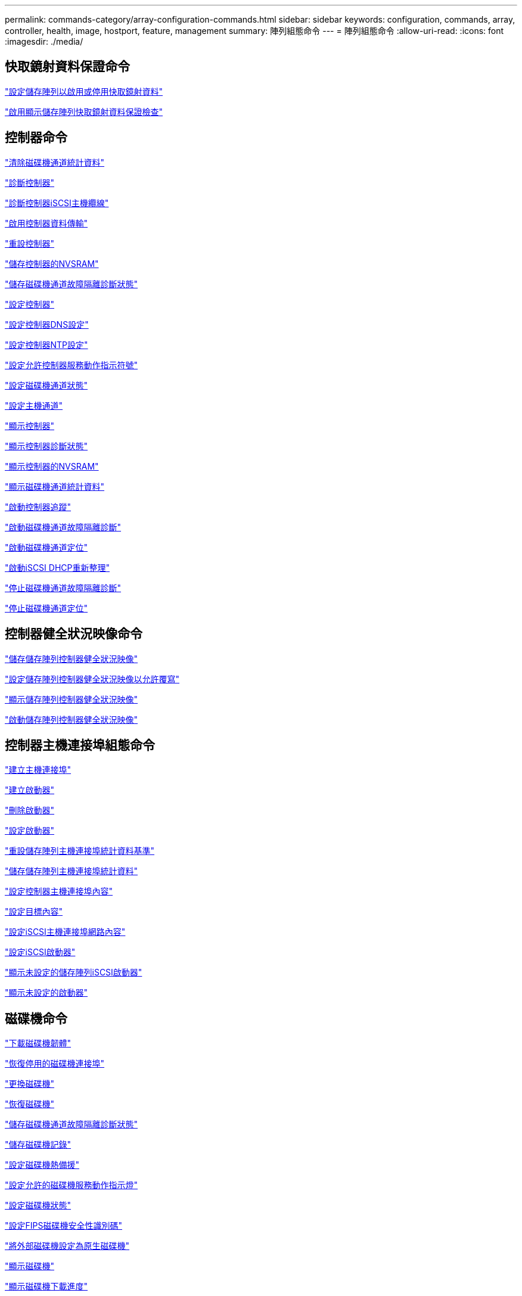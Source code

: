 ---
permalink: commands-category/array-configuration-commands.html 
sidebar: sidebar 
keywords: configuration, commands, array, controller, health, image, hostport, feature, management 
summary: 陣列組態命令 
---
= 陣列組態命令
:allow-uri-read: 
:icons: font
:imagesdir: ./media/




== 快取鏡射資料保證命令

link:../commands-a-z/set-storagearray-cachemirrordataassurancecheckenable.html["設定儲存陣列以啟用或停用快取鏡射資料"]

link:../commands-a-z/show-storagearray-cachemirrordataassurancecheckenable.html["啟用顯示儲存陣列快取鏡射資料保證檢查"]



== 控制器命令

link:../commands-a-z/clear-alldrivechannels-stats.html["清除磁碟機通道統計資料"]

link:../commands-a-z/diagnose-controller.html["診斷控制器"]

link:../commands-a-z/diagnose-controller-iscsihostport.html["診斷控制器iSCSI主機纜線"]

link:../commands-a-z/enable-controller-datatransfer.html["啟用控制器資料傳輸"]

link:../commands-a-z/reset-controller.html["重設控制器"]

link:../commands-a-z/save-controller-nvsram-file.html["儲存控制器的NVSRAM"]

link:../commands-a-z/save-drivechannel-faultdiagnostics-file.html["儲存磁碟機通道故障隔離診斷狀態"]

link:../commands-a-z/set-controller.html["設定控制器"]

link:../commands-a-z/set-controller-dnsservers.html["設定控制器DNS設定"]

link:../commands-a-z/set-controller-ntpservers.html["設定控制器NTP設定"]

link:../commands-a-z/set-controller-service-action-allowed-indicator.html["設定允許控制器服務動作指示符號"]

link:../commands-a-z/set-drivechannel.html["設定磁碟機通道狀態"]

link:../commands-a-z/set-hostchannel.html["設定主機通道"]

link:../commands-a-z/show-controller.html["顯示控制器"]

link:../commands-a-z/show-controller-diagnostic-status.html["顯示控制器診斷狀態"]

link:../commands-a-z/show-controller-nvsram.html["顯示控制器的NVSRAM"]

link:../commands-a-z/show-drivechannel-stats.html["顯示磁碟機通道統計資料"]

link:../commands-a-z/start-controller.html["啟動控制器追蹤"]

link:../commands-a-z/start-drivechannel-faultdiagnostics.html["啟動磁碟機通道故障隔離診斷"]

link:../commands-a-z/start-drivechannel-locate.html["啟動磁碟機通道定位"]

link:../commands-a-z/start-controller-iscsihostport-dhcprefresh.html["啟動iSCSI DHCP重新整理"]

link:../commands-a-z/stop-drivechannel-faultdiagnostics.html["停止磁碟機通道故障隔離診斷"]

link:../commands-a-z/stop-drivechannel-locate.html["停止磁碟機通道定位"]



== 控制器健全狀況映像命令

link:../commands-a-z/save-storagearray-controllerhealthimage.html["儲存儲存陣列控制器健全狀況映像"]

link:../commands-a-z/set-storagearray-controllerhealthimageallowoverwrite.html["設定儲存陣列控制器健全狀況映像以允許覆寫"]

link:../commands-a-z/show-storagearray-controllerhealthimage.html["顯示儲存陣列控制器健全狀況映像"]

link:../commands-a-z/start-storagearray-controllerhealthimage-controller.html["啟動儲存陣列控制器健全狀況映像"]



== 控制器主機連接埠組態命令

link:../commands-a-z/create-hostport.html["建立主機連接埠"]

link:../commands-a-z/create-initiator.html["建立啟動器"]

link:../commands-a-z/delete-initiator.html["刪除啟動器"]

link:../commands-a-z/set-initiator.html["設定啟動器"]

link:../commands-a-z/reset-storagearray-hostportstatisticsbaseline.html["重設儲存陣列主機連接埠統計資料基準"]

link:../commands-a-z/save-storagearray-hostportstatistics.html["儲存儲存陣列主機連接埠統計資料"]

link:../commands-a-z/set-controller-hostport.html["設定控制器主機連接埠內容"]

link:../commands-a-z/set-target.html["設定目標內容"]

link:../commands-a-z/set-controller-iscsihostport.html["設定iSCSI主機連接埠網路內容"]

link:../commands-a-z/set-iscsiinitiator.html["設定iSCSI啟動器"]

link:../commands-a-z/show-storagearray-unconfigurediscsiinitiators.html["顯示未設定的儲存陣列iSCSI啟動器"]

link:../commands-a-z/show-storagearray-unconfiguredinitiators.html["顯示未設定的啟動器"]



== 磁碟機命令

link:../commands-a-z/download-drive-firmware.html["下載磁碟機韌體"]

link:../commands-a-z/recover-disabled-driveports.html["恢復停用的磁碟機連接埠"]

link:../commands-a-z/replace-drive-replacementdrive.html["更換磁碟機"]

link:../commands-a-z/revive-drive.html["恢復磁碟機"]

link:../commands-a-z/save-drivechannel-faultdiagnostics-file.html["儲存磁碟機通道故障隔離診斷狀態"]

link:../commands-a-z/save-alldrives-logfile.html["儲存磁碟機記錄"]

link:../commands-a-z/set-drive-hotspare.html["設定磁碟機熱備援"]

link:../commands-a-z/set-drive-serviceallowedindicator.html["設定允許的磁碟機服務動作指示燈"]

link:../commands-a-z/set-drive-operationalstate.html["設定磁碟機狀態"]

link:../commands-a-z/set-drive-securityid.html["設定FIPS磁碟機安全性識別碼"]

link:../commands-a-z/set-drive-nativestate.html["將外部磁碟機設定為原生磁碟機"]

link:../commands-a-z/show-alldrives.html["顯示磁碟機"]

link:../commands-a-z/show-alldrives-downloadprogress.html["顯示磁碟機下載進度"]

link:../commands-a-z/show-alldrives-performancestats.html["顯示磁碟機效能統計資料"]

link:../commands-a-z/show-replaceabledrives.html["顯示可更換的磁碟機"]

link:../commands-a-z/start-drivechannel-faultdiagnostics.html["啟動磁碟機通道故障隔離診斷"]

link:../commands-a-z/start-drive-initialize.html["啟動磁碟機初始化"]

link:../commands-a-z/start-drive-locate.html["啟動磁碟機定位"]

link:../commands-a-z/start-drive-reconstruct.html["開始磁碟機重建"]

link:../commands-a-z/start-secureerase-drive.html["開始安全磁碟機清除"]

link:../commands-a-z/stop-drivechannel-faultdiagnostics.html["停止磁碟機通道故障隔離診斷"]

link:../commands-a-z/stop-drive-locate.html["停止磁碟機定位"]



== 功能管理命令

link:../commands-a-z/disable-storagearray.html["停用儲存陣列功能"]

link:../commands-a-z/enable-storagearray-feature-file.html["啟用儲存陣列功能"]

link:../commands-a-z/set-storagearray-autoloadbalancingenable.html["設定儲存陣列以啟用或停用自動負載平衡..."]

link:../commands-a-z/show-storagearray.html["顯示儲存陣列"]



== 輸入輸出控制器（IOC）傾印命令

link:../commands-a-z/save-ioclog.html["儲存輸入輸出控制器（IOC）傾印"]

link:../commands-a-z/start-ioclog.html["啟動輸入輸出控制器（IOC）傾印"]



== 磁碟機（MBD）命令行為不正常

link:../commands-a-z/replace-drive-replacementdrive.html["更換磁碟機"]

link:../commands-a-z/reset-drive.html["重設磁碟機"]

link:../commands-a-z/set-drive-operationalstate.html["設定磁碟機狀態"]

link:../commands-a-z/stop-drive-replace.html["停止更換磁碟機"]



== 卸載資料傳輸（ODX）命令

link:../commands-a-z/set-storagearray-odxenabled.html["啟用或停用ODX"]

link:../commands-a-z/set-storagearray-vaaienabled.html["啟用或停用VAAI"]

link:../commands-a-z/show-storagearray-odxsetting.html["顯示儲存陣列ODX設定"]



== 儲存庫Volume分析命令

link:../commands-a-z/check-repositoryconsistency.html["檢查儲存庫一致性"]



== 工作階段命令

link:../commands-a-z/set-session-erroraction.html["設定工作階段"]



== 儲存陣列命令

link:../commands-a-z/activate-storagearray-firmware.html["啟動儲存陣列韌體"]

link:../commands-a-z/add-certificate-from-array.html["從陣列新增憑證"]

link:../commands-a-z/add-certificate-from-file.html["從檔案新增憑證"]

link:../commands-a-z/autoconfigure-storagearray.html["自動設定儲存陣列"]

link:../commands-a-z/autoconfigure-storagearray-hotspares.html["自動設定儲存陣列熱備援磁碟機"]

link:../commands-a-z/clear-storagearray-configuration.html["清除儲存陣列組態"]

link:../commands-a-z/clear-storagearray-eventlog.html["清除儲存陣列事件記錄"]

link:../commands-a-z/clear-storagearray-firmwarependingarea.html["清除儲存陣列韌體擱置區域"]

link:../commands-a-z/clear-storagearray-recoverymode.html["清除儲存陣列恢復模式"]

link:../commands-a-z/create-storagearray-securitykey.html["建立儲存陣列安全金鑰"]

link:../commands-a-z/delete-certificates.html["刪除憑證"]

link:../commands-a-z/disable-storagearray-externalkeymanagement-file.html["停用外部安全金鑰管理"]

link:../commands-a-z/disable-storagearray.html["停用儲存陣列功能"]

link:../commands-a-z/download-storagearray-drivefirmware-file.html["下載儲存陣列磁碟機韌體"]

link:../commands-a-z/download-storagearray-firmware.html["下載儲存陣列韌體/NVSRAM"]

link:../commands-a-z/download-storagearray-nvsram.html["下載儲存陣列的NVSRAM"]

link:../commands-a-z/enable-storagearray-externalkeymanagement-file.html["啟用外部安全金鑰管理"]

link:../commands-a-z/set-storagearray-hostconnectivityreporting.html["啟用或停用主機連線報告"]

link:../commands-a-z/enable-storagearray-feature-file.html["啟用儲存陣列功能"]

link:../commands-a-z/export-storagearray-securitykey.html["匯出儲存陣列安全金鑰"]

link:../commands-a-z/import-storagearray-securitykey-file.html["匯入儲存陣列安全金鑰"]

link:../commands-a-z/load-storagearray-dbmdatabase.html["載入儲存陣列DBM資料庫"]

link:../commands-a-z/recreate-storagearray-securitykey.html["重新建立外部安全金鑰"]

link:../commands-a-z/reset-storagearray-diagnosticdata.html["重設儲存陣列診斷資料"]

link:../commands-a-z/reset-storagearray-ibstatsbaseline.html["重設儲存陣列InfiniBand統計資料基準"]

link:../commands-a-z/reset-storagearray-iscsistatsbaseline.html["重設儲存陣列iSCSI基準"]

link:../commands-a-z/reset-storagearray-rlsbaseline.html["重設儲存陣列RLS基準"]

link:../commands-a-z/reset-storagearray-sasphybaseline.html["重設儲存陣列SAS實體層基準"]

link:../commands-a-z/reset-storagearray-socbaseline.html["重設儲存陣列SOC基準"]

link:../commands-a-z/reset-storagearray-volumedistribution.html["重設儲存陣列磁碟區發佈"]

link:../commands-a-z/save-storagearray-configuration.html["儲存儲存陣列組態"]

link:../commands-a-z/save-storagearray-dbmdatabase.html["儲存儲存陣列DBM資料庫"]

link:../commands-a-z/save-storagearray-dbmvalidatorinfo.html["儲存儲存陣列DBM驗證程式資訊檔案"]

link:../commands-a-z/save-storage-array-diagnostic-data.html["儲存儲存陣列診斷資料"]

link:../commands-a-z/save-storagearray-warningevents.html["儲存儲存陣列事件"]

link:../commands-a-z/save-storagearray-firmwareinventory.html["儲存儲存陣列韌體庫存"]

link:../commands-a-z/save-storagearray-ibstats.html["儲存儲存陣列InfiniBand統計資料"]

link:../commands-a-z/save-storagearray-iscsistatistics.html["儲存儲存陣列iSCSI統計資料"]

link:../commands-a-z/save-storagearray-performancestats.html["儲存儲存陣列效能統計資料"]

link:../commands-a-z/save-storagearray-rlscounts.html["儲存儲存陣列RLS計數"]

link:../commands-a-z/save-storagearray-sasphycounts.html["儲存陣列SAS實體層數"]

link:../commands-a-z/save-storagearray-soccounts.html["儲存儲存陣列SOC數量"]

link:../commands-a-z/save-storagearray-statecapture.html["儲存陣列狀態擷取"]

link:../commands-a-z/save-storagearray-supportdata.html["儲存儲存陣列支援資料"]

link:../commands-a-z/set-storagearray.html["設定儲存陣列"]

link:../commands-a-z/set-storagearray-icmppingresponse.html["設定儲存陣列ICMP回應"]

link:../commands-a-z/set-storagearray-isnsipv4configurationmethod.html["設定儲存陣列iSNS伺服器的IPv4位址"]

link:../commands-a-z/set-storagearray-isnsipv6address.html["設定儲存陣列iSNS伺服器IPv6位址"]

link:../commands-a-z/set-storagearray-isnslisteningport.html["設定儲存陣列iSNS伺服器接聽連接埠"]

link:../commands-a-z/set-storagearray-isnsserverrefresh.html["設定儲存陣列iSNS伺服器重新整理"]

link:../commands-a-z/set-storagearray-learncycledate-controller.html["設定儲存陣列學習週期"]

link:../commands-a-z/set-storagearray-pqvalidateonreconstruct.html["在重建時設定儲存陣列PQ驗證"]

link:../commands-a-z/set-storagearray-redundancymode.html["設定儲存陣列備援模式"]

link:../commands-a-z/set-storagearray-resourceprovisionedvolumes.html["設定儲存陣列資源已配置的Volume"]

link:../commands-a-z/set-storagearray-securitykey.html["設定儲存陣列安全金鑰"]

link:../commands-a-z/set-storagearray-time.html["設定儲存陣列時間"]

link:../commands-a-z/set-storagearray-traypositions.html["設定儲存陣列匣位置"]

link:../commands-a-z/set-storagearray-unnameddiscoverysession.html["設定未命名的儲存陣列探索工作階段"]

link:../commands-a-z/show-certificates.html["顯示憑證"]

link:../commands-a-z/show-storagearray.html["顯示儲存陣列"]

link:../commands-a-z/show-storagearray-autoconfiguration.html["顯示儲存陣列自動組態"]

link:../commands-a-z/show-storagearray-dbmdatabase.html["顯示儲存陣列DBM資料庫"]

link:../commands-a-z/show-storagearray-hostconnectivityreporting.html["顯示儲存陣列主機連線報告"]

link:../commands-a-z/show-storagearray-hosttopology.html["顯示儲存陣列主機拓撲"]

link:../commands-a-z/show-storagearray-lunmappings.html["顯示儲存陣列LUN對應"]

link:../commands-a-z/show-storagearray-iscsinegotiationdefaults.html["顯示儲存陣列交涉預設值"]

link:../commands-a-z/show-storagearray-odxsetting.html["顯示儲存陣列ODX設定"]

link:../commands-a-z/show-storagearray-powerinfo.html["顯示儲存陣列電源資訊"]

link:../commands-a-z/show-storagearray-unconfigurediscsiinitiators.html["顯示未設定的儲存陣列iSCSI啟動器"]

link:../commands-a-z/show-storagearray-unreadablesectors.html["顯示儲存陣列無法讀取的磁區"]

link:../commands-a-z/show-textstring.html["顯示字串"]

link:../commands-a-z/start-storagearray-autosupport-manualdispatch.html["啟動Storage Array AutoSupport 《人工派遣》"]

link:../commands-a-z/start-storagearray-configdbdiagnostic.html["啟動儲存陣列組態資料庫診斷"]

link:../commands-a-z/start-storagearray-isnsserverrefresh.html["啟動儲存陣列iSNS伺服器重新整理"]

link:../commands-a-z/start-storagearray-locate.html["啟動儲存陣列定位"]

link:../commands-a-z/stop-storagearray-configdbdiagnostic.html["停止儲存陣列組態資料庫診斷"]

link:../commands-a-z/stop-storagearray-drivefirmwaredownload.html["停止儲存陣列磁碟機韌體下載"]

link:../commands-a-z/stop-storagearray-iscsisession.html["停止儲存陣列iSCSI工作階段"]

link:../commands-a-z/stop-storagearray-locate.html["停止儲存陣列定位"]

link:../commands-a-z/validate-storagearray-securitykey.html["驗證儲存陣列安全金鑰"]



== 紙匣命令

link:../commands-a-z/download-tray-firmware-file.html["下載環境卡韌體"]

link:../commands-a-z/download-tray-configurationsettings.html["下載紙匣組態設定"]

link:../commands-a-z/save-alltrays-logfile.html["儲存紙匣記錄"]

link:../commands-a-z/set-tray-drawer.html["設定允許藥櫃服務動作指示"]

link:../commands-a-z/set-tray-attribute.html["設定紙匣屬性"]

link:../commands-a-z/set-tray-identification.html["設定紙匣識別"]

link:../commands-a-z/set-tray-serviceallowedindicator.html["設定允許的紙匣服務動作指示"]

link:../commands-a-z/start-tray-locate.html["開始尋找紙匣"]

link:../commands-a-z/stop-tray-locate.html["停止紙匣定位"]



== 未分類的命令

link:../commands-a-z/recover-sasport-miswire.html["恢復SAS連接埠連線錯誤"]

link:../commands-a-z/show-textstring.html["顯示字串"]
